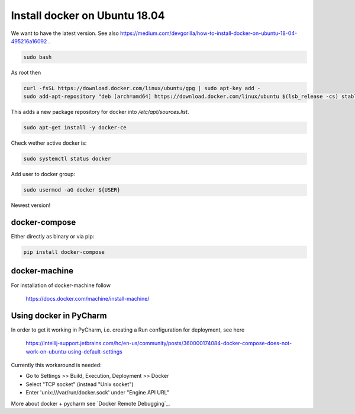

.. role:: bash(code)
   :language: bash

.. _docker-install-ubuntu:

Install docker on Ubuntu 18.04
==============================

We want to have the latest version.
See also https://medium.com/devgorilla/how-to-install-docker-on-ubuntu-18-04-495216a16092 .

.. code:: bash

  sudo bash

As root then

.. code:: bash

  curl -fsSL https://download.docker.com/linux/ubuntu/gpg | sudo apt-key add -
  sudo add-apt-repository "deb [arch=amd64] https://download.docker.com/linux/ubuntu $(lsb_release -cs) stable edge"

This adds a new package repository for docker into `/etc/apt/sources.list`.

.. code:: bash

  sudo apt-get install -y docker-ce

Check wether active docker is:

.. code:: bash

  sudo systemctl status docker

Add user to docker group:

.. code:: bash

  sudo usermod -aG docker ${USER}

Newest version!

docker-compose
--------------

Either directly as binary or via pip:

.. code:: bash

 pip install docker-compose


docker-machine
--------------

.. todo:: Not sure yet if this is really needed, not used so far.

For installation of docker-machine follow

 https://docs.docker.com/machine/install-machine/

Using docker in PyCharm
-----------------------

In order to get it working in PyCharm, i.e. creating a Run configuration for deployment,
see here

  https://intellij-support.jetbrains.com/hc/en-us/community/posts/360000174084-docker-compose-does-not-work-on-ubuntu-using-default-settings

Currently this workaround is needed:

- Go to Settings >> Build, Execution, Deployment >> Docker
- Select "TCP socket" (instead "Unix socket")
- Enter 'unix:///var/run/docker.sock' under "Engine API URL"

More about docker + pycharm see `Docker Remote Debugging`_.
